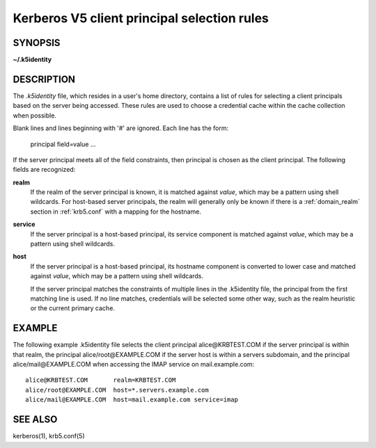 Kerberos V5 client principal selection rules
============================================

SYNOPSIS
--------
**~/.k5identity**

DESCRIPTION
-------------

The *.k5identity*  file, which resides in a user's home directory,
contains a list of rules for selecting a client principals based on
the server being accessed. These rules are used to choose a credential
cache within the cache collection when possible.

Blank lines and lines beginning with '#' are ignored.  Each line has the form:

        principal field=value ...

If the server principal meets all of the field constraints, then principal
is chosen as the client principal.  The following fields are recognized:

**realm** 
        If the realm of the server principal is known, it is matched
        against *value*, which may be a pattern using shell wildcards.
        For host-based server principals, the realm will generally only
        be known if there is a :ref:`domain_realm` section 
        in :ref:`krb5.conf` with a mapping for the hostname.

**service**
        If the server principal is a host-based principal,
        its service component is matched against *value*, which may be
        a pattern using shell wildcards.

**host** 
       If the server principal is a host-based principal,
       its hostname component is converted to lower case and matched
       against *value*, which may be a pattern using shell wildcards.

       If  the server principal matches the constraints of multiple lines
       in the .k5identity file, the principal from the first matching line is used.
       If no line  matches, credentials will be selected some other way,
       such as the realm heuristic or the current primary cache.

EXAMPLE
-----------

The following example .k5identity file selects the client principal
alice\@KRBTEST.COM if the server principal is within that realm,
the principal alice/root\@EXAMPLE.COM if the server host is within
a servers subdomain, and the principal alice/mail\@EXAMPLE.COM
when accessing the IMAP service on mail.example.com::

        alice@KRBTEST.COM       realm=KRBTEST.COM
        alice/root@EXAMPLE.COM  host=*.servers.example.com
        alice/mail@EXAMPLE.COM  host=mail.example.com service=imap

SEE ALSO
----------

kerberos(1), krb5.conf(5)



